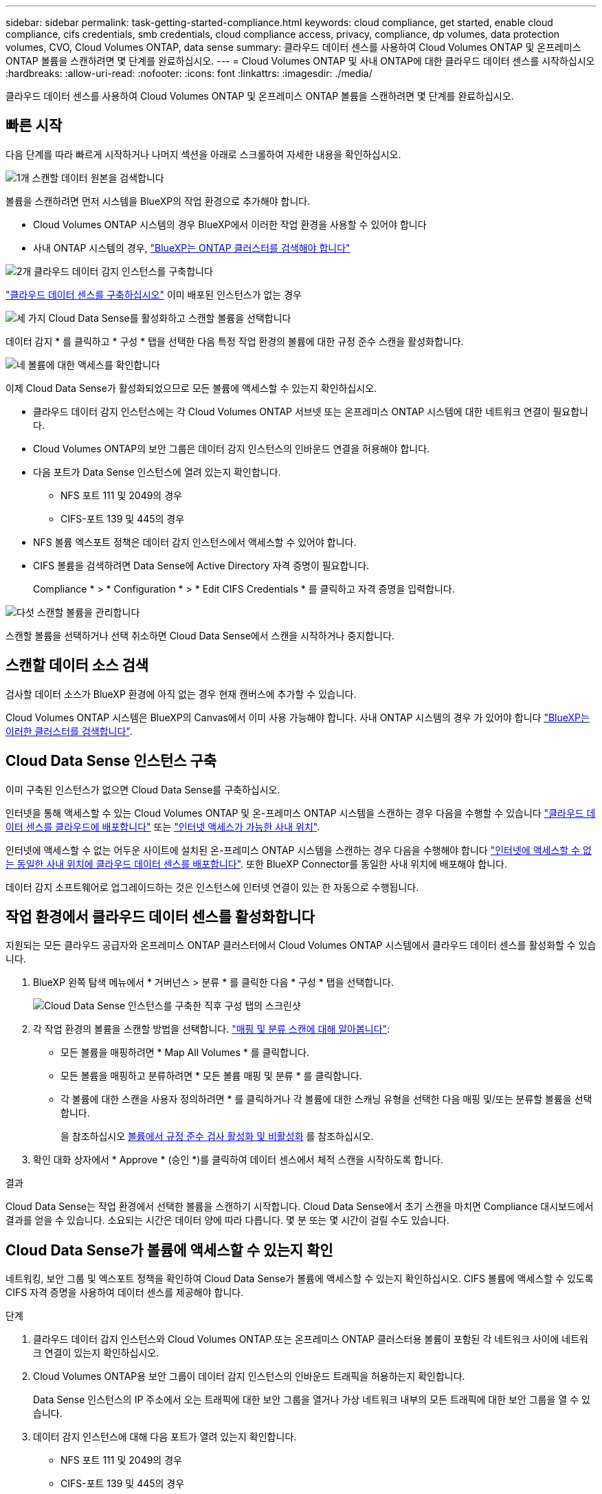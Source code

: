 ---
sidebar: sidebar 
permalink: task-getting-started-compliance.html 
keywords: cloud compliance, get started, enable cloud compliance, cifs credentials, smb credentials, cloud compliance access, privacy, compliance, dp volumes, data protection volumes, CVO, Cloud Volumes ONTAP, data sense 
summary: 클라우드 데이터 센스를 사용하여 Cloud Volumes ONTAP 및 온프레미스 ONTAP 볼륨을 스캔하려면 몇 단계를 완료하십시오. 
---
= Cloud Volumes ONTAP 및 사내 ONTAP에 대한 클라우드 데이터 센스를 시작하십시오
:hardbreaks:
:allow-uri-read: 
:nofooter: 
:icons: font
:linkattrs: 
:imagesdir: ./media/


[role="lead"]
클라우드 데이터 센스를 사용하여 Cloud Volumes ONTAP 및 온프레미스 ONTAP 볼륨을 스캔하려면 몇 단계를 완료하십시오.



== 빠른 시작

다음 단계를 따라 빠르게 시작하거나 나머지 섹션을 아래로 스크롤하여 자세한 내용을 확인하십시오.

.image:https://raw.githubusercontent.com/NetAppDocs/common/main/media/number-1.png["1개"] 스캔할 데이터 원본을 검색합니다
[role="quick-margin-para"]
볼륨을 스캔하려면 먼저 시스템을 BlueXP의 작업 환경으로 추가해야 합니다.

[role="quick-margin-list"]
* Cloud Volumes ONTAP 시스템의 경우 BlueXP에서 이러한 작업 환경을 사용할 수 있어야 합니다
* 사내 ONTAP 시스템의 경우, https://docs.netapp.com/us-en/cloud-manager-ontap-onprem/task-discovering-ontap.html["BlueXP는 ONTAP 클러스터를 검색해야 합니다"^]


.image:https://raw.githubusercontent.com/NetAppDocs/common/main/media/number-2.png["2개"] 클라우드 데이터 감지 인스턴스를 구축합니다
[role="quick-margin-para"]
link:task-deploy-cloud-compliance.html["클라우드 데이터 센스를 구축하십시오"^] 이미 배포된 인스턴스가 없는 경우

.image:https://raw.githubusercontent.com/NetAppDocs/common/main/media/number-3.png["세 가지"] Cloud Data Sense를 활성화하고 스캔할 볼륨을 선택합니다
[role="quick-margin-para"]
데이터 감지 * 를 클릭하고 * 구성 * 탭을 선택한 다음 특정 작업 환경의 볼륨에 대한 규정 준수 스캔을 활성화합니다.

.image:https://raw.githubusercontent.com/NetAppDocs/common/main/media/number-4.png["네"] 볼륨에 대한 액세스를 확인합니다
[role="quick-margin-para"]
이제 Cloud Data Sense가 활성화되었으므로 모든 볼륨에 액세스할 수 있는지 확인하십시오.

[role="quick-margin-list"]
* 클라우드 데이터 감지 인스턴스에는 각 Cloud Volumes ONTAP 서브넷 또는 온프레미스 ONTAP 시스템에 대한 네트워크 연결이 필요합니다.
* Cloud Volumes ONTAP의 보안 그룹은 데이터 감지 인스턴스의 인바운드 연결을 허용해야 합니다.
* 다음 포트가 Data Sense 인스턴스에 열려 있는지 확인합니다.
+
** NFS 포트 111 및 2049의 경우
** CIFS-포트 139 및 445의 경우


* NFS 볼륨 엑스포트 정책은 데이터 감지 인스턴스에서 액세스할 수 있어야 합니다.
* CIFS 볼륨을 검색하려면 Data Sense에 Active Directory 자격 증명이 필요합니다.
+
Compliance * > * Configuration * > * Edit CIFS Credentials * 를 클릭하고 자격 증명을 입력합니다.



.image:https://raw.githubusercontent.com/NetAppDocs/common/main/media/number-5.png["다섯"] 스캔할 볼륨을 관리합니다
[role="quick-margin-para"]
스캔할 볼륨을 선택하거나 선택 취소하면 Cloud Data Sense에서 스캔을 시작하거나 중지합니다.



== 스캔할 데이터 소스 검색

검사할 데이터 소스가 BlueXP 환경에 아직 없는 경우 현재 캔버스에 추가할 수 있습니다.

Cloud Volumes ONTAP 시스템은 BlueXP의 Canvas에서 이미 사용 가능해야 합니다. 사내 ONTAP 시스템의 경우 가 있어야 합니다 https://docs.netapp.com/us-en/cloud-manager-ontap-onprem/task-discovering-ontap.html["BlueXP는 이러한 클러스터를 검색합니다"^].



== Cloud Data Sense 인스턴스 구축

이미 구축된 인스턴스가 없으면 Cloud Data Sense를 구축하십시오.

인터넷을 통해 액세스할 수 있는 Cloud Volumes ONTAP 및 온-프레미스 ONTAP 시스템을 스캔하는 경우 다음을 수행할 수 있습니다 link:task-deploy-cloud-compliance.html["클라우드 데이터 센스를 클라우드에 배포합니다"^] 또는 link:task-deploy-compliance-onprem.html["인터넷 액세스가 가능한 사내 위치"^].

인터넷에 액세스할 수 없는 어두운 사이트에 설치된 온-프레미스 ONTAP 시스템을 스캔하는 경우 다음을 수행해야 합니다 link:task-deploy-compliance-dark-site.html["인터넷에 액세스할 수 없는 동일한 사내 위치에 클라우드 데이터 센스를 배포합니다"^]. 또한 BlueXP Connector를 동일한 사내 위치에 배포해야 합니다.

데이터 감지 소프트웨어로 업그레이드하는 것은 인스턴스에 인터넷 연결이 있는 한 자동으로 수행됩니다.



== 작업 환경에서 클라우드 데이터 센스를 활성화합니다

지원되는 모든 클라우드 공급자와 온프레미스 ONTAP 클러스터에서 Cloud Volumes ONTAP 시스템에서 클라우드 데이터 센스를 활성화할 수 있습니다.

. BlueXP 왼쪽 탐색 메뉴에서 * 거버넌스 > 분류 * 를 클릭한 다음 * 구성 * 탭을 선택합니다.
+
image:screenshot_cloud_compliance_we_scan_config.png["Cloud Data Sense 인스턴스를 구축한 직후 구성 탭의 스크린샷"]

. 각 작업 환경의 볼륨을 스캔할 방법을 선택합니다. link:concept-cloud-compliance.html#whats-the-difference-between-mapping-and-classification-scans["매핑 및 분류 스캔에 대해 알아봅니다"]:
+
** 모든 볼륨을 매핑하려면 * Map All Volumes * 를 클릭합니다.
** 모든 볼륨을 매핑하고 분류하려면 * 모든 볼륨 매핑 및 분류 * 를 클릭합니다.
** 각 볼륨에 대한 스캔을 사용자 정의하려면 * 를 클릭하거나 각 볼륨에 대한 스캐닝 유형을 선택한 다음 매핑 및/또는 분류할 볼륨을 선택합니다.
+
을 참조하십시오 <<볼륨에서 규정 준수 검사 활성화 및 비활성화,볼륨에서 규정 준수 검사 활성화 및 비활성화>> 를 참조하십시오.



. 확인 대화 상자에서 * Approve * (승인 *)를 클릭하여 데이터 센스에서 체적 스캔을 시작하도록 합니다.


.결과
Cloud Data Sense는 작업 환경에서 선택한 볼륨을 스캔하기 시작합니다. Cloud Data Sense에서 초기 스캔을 마치면 Compliance 대시보드에서 결과를 얻을 수 있습니다. 소요되는 시간은 데이터 양에 따라 다릅니다. 몇 분 또는 몇 시간이 걸릴 수도 있습니다.



== Cloud Data Sense가 볼륨에 액세스할 수 있는지 확인

네트워킹, 보안 그룹 및 엑스포트 정책을 확인하여 Cloud Data Sense가 볼륨에 액세스할 수 있는지 확인하십시오. CIFS 볼륨에 액세스할 수 있도록 CIFS 자격 증명을 사용하여 데이터 센스를 제공해야 합니다.

.단계
. 클라우드 데이터 감지 인스턴스와 Cloud Volumes ONTAP 또는 온프레미스 ONTAP 클러스터용 볼륨이 포함된 각 네트워크 사이에 네트워크 연결이 있는지 확인하십시오.
. Cloud Volumes ONTAP용 보안 그룹이 데이터 감지 인스턴스의 인바운드 트래픽을 허용하는지 확인합니다.
+
Data Sense 인스턴스의 IP 주소에서 오는 트래픽에 대한 보안 그룹을 열거나 가상 네트워크 내부의 모든 트래픽에 대한 보안 그룹을 열 수 있습니다.

. 데이터 감지 인스턴스에 대해 다음 포트가 열려 있는지 확인합니다.
+
** NFS 포트 111 및 2049의 경우
** CIFS-포트 139 및 445의 경우


. NFS 볼륨 내보내기 정책에 각 볼륨의 데이터에 액세스할 수 있도록 Data Sense 인스턴스의 IP 주소가 포함되어 있는지 확인합니다.
. CIFS를 사용하는 경우 CIFS 볼륨을 스캔할 수 있도록 Active Directory 자격 증명을 사용하여 데이터 센스를 제공합니다.
+
.. BlueXP 왼쪽 탐색 메뉴에서 * 거버넌스 > 분류 * 를 클릭한 다음 * 구성 * 탭을 선택합니다.
+
image:screenshot_cifs_credentials.gif["콘텐츠 창의 오른쪽 상단에서 사용할 수 있는 스캔 상태 단추를 보여 주는 규정 준수 탭의 스크린샷"]

.. 각 작업 환경에서 * CIFS 자격 증명 편집 * 을 클릭하고 Data Sense가 시스템의 CIFS 볼륨을 액세스하는 데 필요한 사용자 이름과 암호를 입력합니다.
+
자격 증명은 읽기 전용일 수 있지만 관리자 자격 증명을 제공하면 Data Sense에서 상승된 사용 권한이 필요한 모든 데이터를 읽을 수 있습니다. 자격 증명은 Cloud Data Sense 인스턴스에 저장됩니다.

+
데이터 감지 분류 스캔에서 "마지막 액세스 시간"이 변경되지 않도록 하려면 사용자에게 쓰기 속성 권한이 있는 것이 좋습니다. 가능하면 Active Directory 구성 사용자를 모든 파일에 대한 권한이 있는 조직의 상위 그룹에 구성하는 것이 좋습니다.

+
자격 증명을 입력한 후 모든 CIFS 볼륨이 성공적으로 인증되었다는 메시지가 표시됩니다.

+
image:screenshot_cifs_status.gif["구성 페이지와 CIFS 자격 증명이 성공적으로 제공된 Cloud Volumes ONTAP 시스템을 보여 주는 스크린샷"]



. Configuration_ 페이지에서 * View Details * 를 클릭하여 각 CIFS 및 NFS 볼륨의 상태를 검토하고 오류를 수정합니다.
+
예를 들어, 다음 이미지에는 4개의 볼륨이 나와 있습니다. 이 중 하나는 Data Sense 인스턴스와 볼륨 간의 네트워크 연결 문제로 인해 Cloud Data Sense가 스캔할 수 없는 볼륨입니다.

+
image:screenshot_compliance_volume_details.gif["스캔 구성에서 4개의 볼륨을 표시하는 View Details(세부 정보 보기) 페이지의 스크린 샷. 이 중 하나는 Data Sense와 볼륨 간의 네트워크 연결 때문에 스캔되지 않습니다."]





== 볼륨에서 규정 준수 검사 활성화 및 비활성화

구성 페이지에서 언제든지 작업 환경에서 매핑 전용 스캔 또는 매핑 및 분류 스캔을 시작하거나 중지할 수 있습니다. 매핑 전용 스캔에서 매핑 및 분류 스캔으로, 또는 그 반대로 변경할 수도 있습니다. 모든 볼륨을 검사하는 것이 좋습니다.

image:screenshot_volume_compliance_selection.png["개별 볼륨 스캔을 활성화 또는 비활성화할 수 있는 구성 페이지의 스크린 샷"]

[cols="45,45"]
|===
| 대상: | 방법은 다음과 같습니다. 


| 볼륨에서 매핑 전용 스캔을 활성화합니다 | 볼륨 영역에서 * Map * 을 클릭합니다 


| 볼륨에서 전체 스캔을 활성화합니다 | 볼륨 영역에서 * Map & Classify * 를 클릭합니다 


| 볼륨에서 스캔을 비활성화합니다 | 볼륨 영역에서 * Off * 를 클릭합니다 


|  |  


| 모든 볼륨에서 매핑 전용 스캔을 활성화합니다 | 제목 영역에서 * Map * 을 클릭합니다 


| 모든 볼륨에서 전체 스캔을 활성화합니다 | 제목 영역에서 * 지도 및 분류 * 를 클릭합니다 


| 모든 볼륨에서 스캔을 비활성화합니다 | 제목 영역에서 * Off * 를 클릭합니다 
|===

NOTE: 작업 환경에 추가된 새 볼륨은 머리글 영역에서 * Map * 또는 * Map & Classify * 설정을 설정한 경우에만 자동으로 스캔됩니다. 제목 영역에서 * 사용자 정의 * 또는 * 끄기 * 로 설정하면 작업 환경에 추가한 새 볼륨마다 매핑 및/또는 전체 스캔을 활성화해야 합니다.



== 데이터 보호 볼륨을 검색하는 중입니다

기본적으로 데이터 보호(DP) 볼륨은 외부에서 노출되지 않고 Cloud Data Sense에서 액세스할 수 없기 때문에 스캔되지 않습니다. 이는 사내 ONTAP 시스템 또는 Cloud Volumes ONTAP 시스템에서 SnapMirror 작업을 위한 타겟 볼륨입니다.

처음에 볼륨 목록은 이러한 볼륨을 _Type_* DP*로 식별하며 _Status_* Not Scanning* 및 _Required Action_* DP 볼륨에 대한 액세스 사용*.

image:screenshot_cloud_compliance_dp_volumes.png["데이터 보호 볼륨을 스캔하도록 선택할 수 있는 DP 볼륨에 대한 액세스 활성화 버튼이 표시된 스크린샷"]

.단계
이러한 데이터 보호 볼륨을 스캔하려는 경우:

. 페이지 맨 위에서 * DP 볼륨에 대한 액세스 활성화 * 를 클릭합니다.
. 확인 메시지를 검토하고 * DP 볼륨에 대한 액세스 활성화 * 를 다시 클릭합니다.
+
** 소스 ONTAP 시스템에서 처음에 NFS 볼륨으로 생성된 볼륨이 설정됩니다.
** 소스 ONTAP 시스템에서 CIFS 볼륨으로 처음 생성된 볼륨을 사용하려면 CIFS 자격 증명을 입력하여 해당 DP 볼륨을 스캔해야 합니다. Cloud Data Sense가 CIFS 볼륨을 스캔할 수 있도록 Active Directory 자격 증명을 이미 입력한 경우 해당 자격 증명을 사용하거나 다른 관리자 자격 증명 세트를 지정할 수 있습니다.
+
image:screenshot_compliance_dp_cifs_volumes.png["CIFS 데이터 보호 볼륨을 설정하기 위한 두 가지 옵션의 스크린샷"]



. 스캔할 각 DP 볼륨을 활성화합니다 <<볼륨에서 규정 준수 검사 활성화 및 비활성화,다른 볼륨을 활성화해도 마찬가지입니다>>.


.결과
활성화되면 Cloud Data Sense는 스캔을 위해 활성화된 각 DP 볼륨에서 NFS 공유를 생성합니다. 공유 내보내기 정책은 데이터 감지 인스턴스에서만 액세스를 허용합니다.

* 참고: * 처음에 DP 볼륨에 대한 액세스를 설정한 후 나중에 추가할 때 CIFS 데이터 보호 볼륨이 없는 경우 구성 페이지 맨 위에 * CIFS DP에 대한 액세스 활성화 * 버튼이 나타납니다. 이 버튼을 클릭하고 CIFS 자격 증명을 추가하여 이러한 CIFS DP 볼륨에 대한 액세스를 설정합니다.


NOTE: Active Directory 자격 증명은 첫 번째 CIFS DP 볼륨의 스토리지 VM에만 등록되므로 해당 SVM의 모든 DP 볼륨이 검사됩니다. 다른 SVM에 상주하는 볼륨에 Active Directory 자격 증명이 등록되지 않으므로 DP 볼륨이 검색되지 않습니다.
